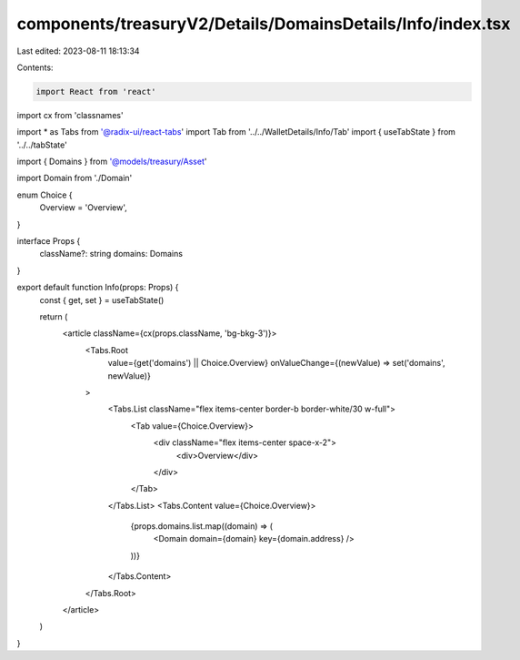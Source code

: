components/treasuryV2/Details/DomainsDetails/Info/index.tsx
===========================================================

Last edited: 2023-08-11 18:13:34

Contents:

.. code-block:: tsx

    import React from 'react'
import cx from 'classnames'

import * as Tabs from '@radix-ui/react-tabs'
import Tab from '../../WalletDetails/Info/Tab'
import { useTabState } from '../../tabState'

import { Domains } from '@models/treasury/Asset'

import Domain from './Domain'

enum Choice {
  Overview = 'Overview',
}

interface Props {
  className?: string
  domains: Domains
}

export default function Info(props: Props) {
  const { get, set } = useTabState()

  return (
    <article className={cx(props.className, 'bg-bkg-3')}>
      <Tabs.Root
        value={get('domains') || Choice.Overview}
        onValueChange={(newValue) => set('domains', newValue)}
      >
        <Tabs.List className="flex items-center border-b border-white/30 w-full">
          <Tab value={Choice.Overview}>
            <div className="flex items-center space-x-2">
              <div>Overview</div>
            </div>
          </Tab>
        </Tabs.List>
        <Tabs.Content value={Choice.Overview}>
          {props.domains.list.map((domain) => (
            <Domain domain={domain} key={domain.address} />
          ))}
        </Tabs.Content>
      </Tabs.Root>
    </article>
  )
}


